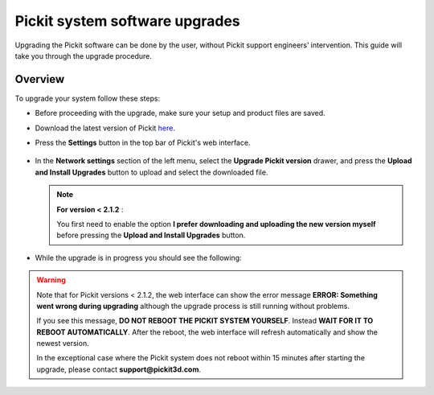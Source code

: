 .. _Pickit-system-software-upgrade:

Pickit system software upgrades
================================

Upgrading the Pickit software can be done by the user, without Pickit
support engineers’ intervention. This guide will take you through the upgrade
procedure.

Overview
--------

To upgrade your system follow these steps:

- Before proceeding with the upgrade, make sure your setup and product files are saved.

- Download the latest version of Pickit here_.
- Press the **Settings** button in the top bar of Pickit's web interface.

     .. image:: /assets/images/Documentation/settings-button-21.png

- In the **Network settings** section of the left menu, select the **Upgrade
  Pickit version** drawer, and press the **Upload and
  Install Upgrades** button to upload and select the downloaded
  file.

  .. note:: **For version < 2.1.2** :

    You first need to enable the option **I prefer downloading and
    uploading the new version myself** before pressing the **Upload and
    Install Upgrades** button.

- While the upgrade is in progress you should see the following:

   .. image:: /assets/images/Documentation/pickit-upgrading.png

.. _here: https://client.pickit3d.com/upgrade/v2/

.. warning:: Note that for Pickit versions < 2.1.2, the web interface can show
  the error message **ERROR: Something went wrong during upgrading** although the
  upgrade process is still running without problems.

  If you see this message, **DO NOT REBOOT THE PICKIT SYSTEM YOURSELF**. Instead
  **WAIT FOR IT TO REBOOT AUTOMATICALLY**. After the reboot, the web
  interface will refresh automatically and show the newest version.

  In the exceptional case where the Pickit system does not reboot within
  15 minutes after starting the upgrade, please contact **support@pickit3d.com**.
